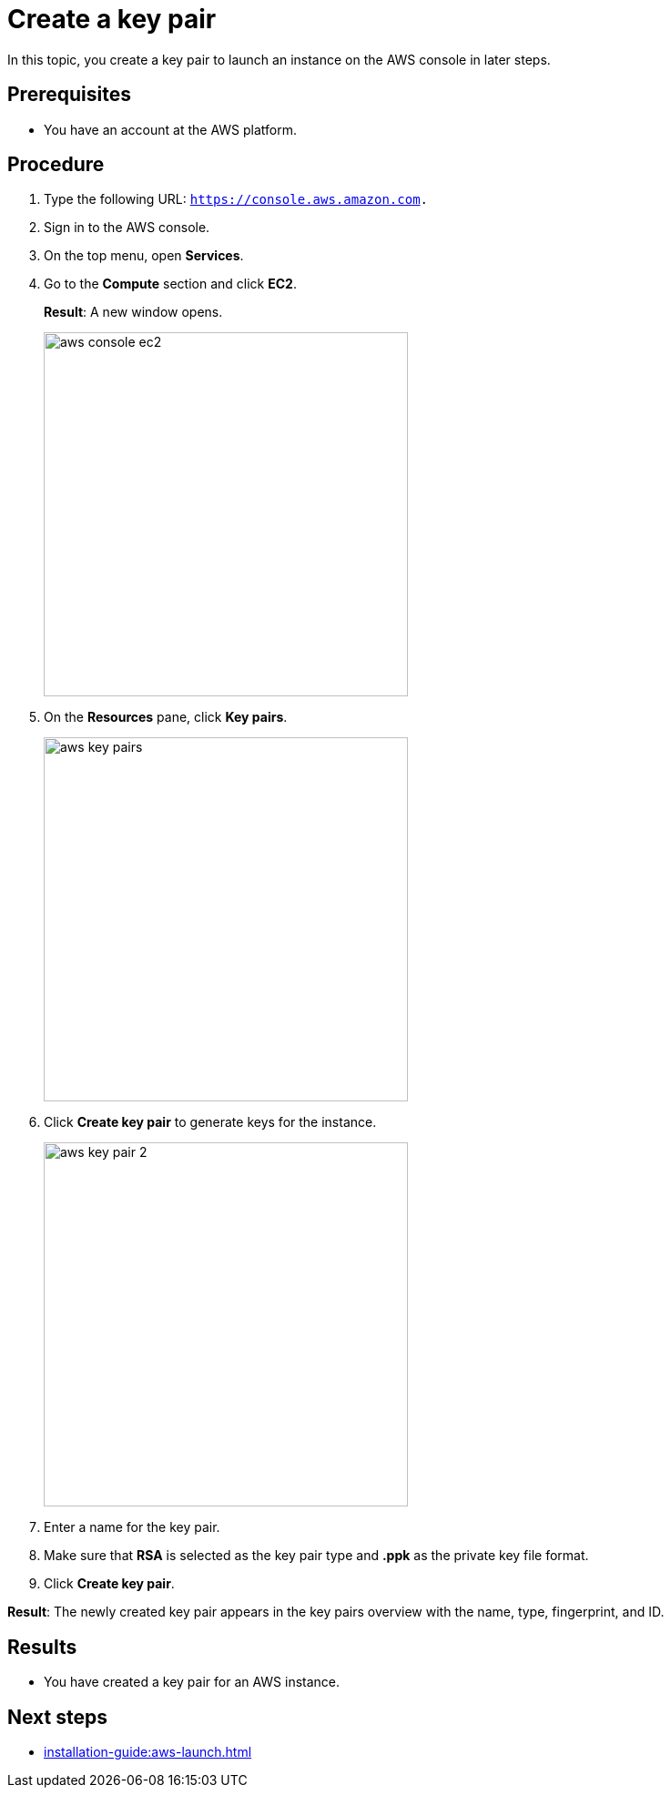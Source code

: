 = Create a key pair

In this topic, you create a key pair to launch an instance on the AWS console in later steps.

== Prerequisites

* You have an account at the AWS platform.

== Procedure

. Type the following URL: `https://console.aws.amazon.com.`
. Sign in to the AWS console.
. On the top menu, open *Services*.
. Go to the *Compute* section and click *EC2*.
+
*Result*: A new window opens.
+
image::aws-console-ec2.png[width=400]
+
. On the *Resources* pane, click *Key pairs*.
+
image::aws-key-pairs.png[width=400]

. Click *Create key pair* to generate keys for the instance.
+
image::aws-key-pair-2.png[width=400]
+
. Enter a name for the key pair.
. Make sure that *RSA* is selected as the key pair type and *.ppk* as the private key file format.
. Click *Create key pair*.

*Result*: The newly created key pair appears in the key pairs overview with the name, type, fingerprint, and ID.

== Results
* You have created a key pair for an AWS instance.

== Next steps
* xref:installation-guide:aws-launch.adoc[]


